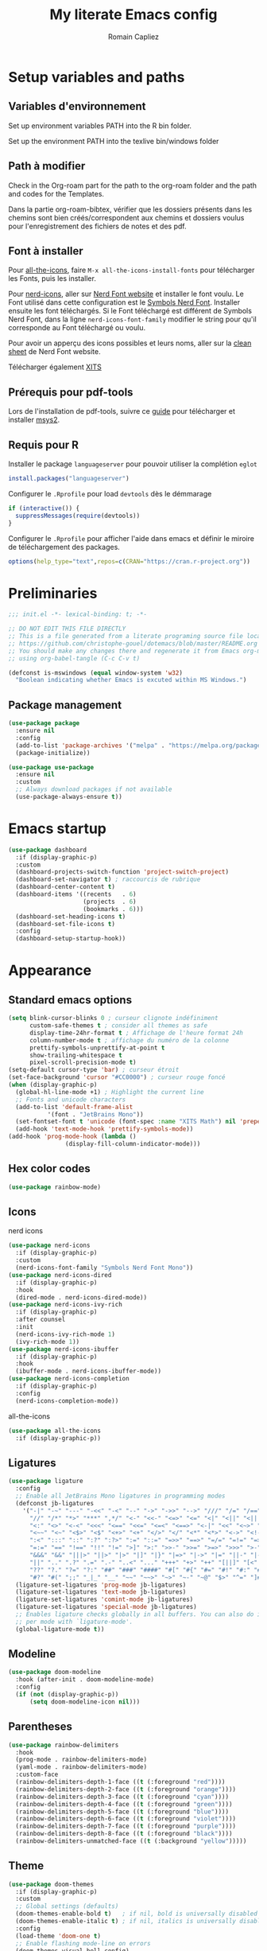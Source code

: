 #+title: My literate Emacs config
#+author: Romain Capliez
#+email: romain.capliez01@gmail.com
#+property: header-args:emacs-lisp :results silent :tangle init.el
#+startup: overview nolatexpreview

* Setup variables and paths
** Variables d'environnement
Set up environment variables PATH into the R bin folder.

Set up the environment PATH into the texlive bin/windows folder

** Path à modifier
Check in the Org-roam part for the path to the org-roam folder and the path and codes for the Templates.

Dans la partie org-roam-bibtex, vérifier que les dossiers présents dans les chemins sont bien créés/correspondent aux chemins et dossiers voulus pour l'enregistrement des fichiers de notes et des pdf.

** Font à installer
Pour [[https://github.com/domtronn/all-the-icons.el][all-the-icons]], faire =M-x all-the-icons-install-fonts= pour télécharger les Fonts, puis les installer.

Pour [[https://github.com/emacsmirror/nerd-icons?tab=readme-ov-file][nerd-icons]], aller sur [[https://www.nerdfonts.com/font-downloads][Nerd Font website]] et installer le font voulu. Le Font utilisé dans cette configuration est le [[https://github.com/ryanoasis/nerd-fonts/releases/download/v3.2.1/NerdFontsSymbolsOnly.zip][Symbols Nerd Font]]. Installer ensuite les font téléchargés. Si le Font téléchargé est différent de Symbols Nerd Font, dans la ligne =nerd-icons-font-family= modifier le string pour qu'il corresponde au Font téléchargé ou voulu.

Pour avoir un apperçu des icons possibles et leurs noms, aller sur la [[https://www.nerdfonts.com/cheat-sheet][clean sheet]] de Nerd Font website.

Télécharger également [[https://github.com/aliftype/xits][XITS]]

** Prérequis pour pdf-tools
Lors de l'installation de pdf-tools, suivre ce [[https://github.com/nobiot/Zero-to-Emacs-and-Org-roam/blob/v1/100.pdf-tools-org-noter.md][guide]] pour télécharger et installer [[https://www.msys2.org/][msys2]].

** Requis pour R
Installer le package =languageserver= pour pouvoir utiliser la complétion =eglot=
#+begin_src R :noeval
install.packages("languageserver")
#+end_src

Configurer le =.Rprofile= pour load =devtools= dès le démmarage
#+begin_src R :noeval
if (interactive()) {
  suppressMessages(require(devtools))
}
#+end_src

Configurer le =.Rprofile= pour afficher l'aide dans emacs et définir le miroire de téléchargement des packages.
#+begin_src R :noeval
options(help_type="text",repos=c(CRAN="https://cran.r-project.org"))
#+end_src

* Preliminaries

#+begin_src emacs-lisp
;;; init.el -*- lexical-binding: t; -*-

;; DO NOT EDIT THIS FILE DIRECTLY
;; This is a file generated from a literate programing source file located at
;; https://github.com/christophe-gouel/dotemacs/blob/master/README.org
;; You should make any changes there and regenerate it from Emacs org-mode
;; using org-babel-tangle (C-c C-v t)

#+end_src

#+begin_src emacs-lisp
(defconst is-mswindows (equal window-system 'w32)
  "Boolean indicating whether Emacs is excuted within MS Windows.")
#+end_src

#+RESULTS:
: is-mswindows

** Package management

#+begin_src emacs-lisp
(use-package package
  :ensure nil
  :config
  (add-to-list 'package-archives '("melpa" . "https://melpa.org/packages/"))
  (package-initialize))

(use-package use-package
  :ensure nil
  :custom
  ;; Always download packages if not available
  (use-package-always-ensure t))
#+end_src


* Emacs startup
#+begin_src emacs-lisp
(use-package dashboard
  :if (display-graphic-p)
  :custom
  (dashboard-projects-switch-function 'project-switch-project)
  (dashboard-set-navigator t) ; raccourcis de rubrique
  (dashboard-center-content t)
  (dashboard-items '((recents   . 6)
                     (projects  . 6)
                     (bookmarks . 6)))
  (dashboard-set-heading-icons t)
  (dashboard-set-file-icons t)
  :config
  (dashboard-setup-startup-hook))
#+end_src
* Appearance
** Standard emacs options
#+begin_src emacs-lisp
(setq blink-cursor-blinks 0 ; curseur clignote indéfiniment
      custom-safe-themes t ; consider all themes as safe
      display-time-24hr-format t ; Affichage de l'heure format 24h
      column-number-mode t ; affichage du numéro de la colonne
      prettify-symbols-unprettify-at-point t
      show-trailing-whitespace t
      pixel-scroll-precision-mode t)
(setq-default cursor-type 'bar) ; curseur étroit
(set-face-background 'cursor "#CC0000") ; curseur rouge foncé
(when (display-graphic-p)
  (global-hl-line-mode +1) ; Highlight the current line
  ;; Fonts and unicode characters
  (add-to-list 'default-frame-alist
	       '(font . "JetBrains Mono"))
  (set-fontset-font t 'unicode (font-spec :name "XITS Math") nil 'prepend)
  (add-hook 'text-mode-hook 'prettify-symbols-mode))
(add-hook 'prog-mode-hook (lambda ()
			    (display-fill-column-indicator-mode))) 
#+end_src
** Hex color codes
#+begin_src emacs-lisp
(use-package rainbow-mode)
#+end_src

** Icons
nerd icons
#+begin_src emacs-lisp
(use-package nerd-icons
  :if (display-graphic-p)
  :custom
  (nerd-icons-font-family "Symbols Nerd Font Mono"))
(use-package nerd-icons-dired
  :if (display-graphic-p)
  :hook
  (dired-mode . nerd-icons-dired-mode))
(use-package nerd-icons-ivy-rich
  :if (display-graphic-p)
  :after counsel
  :init
  (nerd-icons-ivy-rich-mode 1)
  (ivy-rich-mode 1))
(use-package nerd-icons-ibuffer
  :if (display-graphic-p)
  :hook
  (ibuffer-mode . nerd-icons-ibuffer-mode))
(use-package nerd-icons-completion
  :if (display-graphic-p)
  :config
  (nerd-icons-completion-mode))
#+end_src

all-the-icons
#+begin_src emacs-lisp
(use-package all-the-icons
  :if (display-graphic-p))
#+end_src
** Ligatures
#+begin_src emacs-lisp
(use-package ligature
  :config
  ;; Enable all JetBrains Mono ligatures in programming modes
  (defconst jb-ligatures
    '("-|" "-~" "---" "-<<" "-<" "--" "->" "->>" "-->" "///" "/=" "/==" "/>"
      "//" "/*" "*>" "***" ",*/" "<-" "<<-" "<=>" "<=" "<|" "<||" "<|||" "<|>"
      "<:" "<>" "<-<" "<<<" "<==" "<<=" "<=<" "<==>" "<-|" "<<" "<~>" "<=|"
      "<~~" "<~" "<$>" "<$" "<+>" "<+" "</>" "</" "<*" "<*>" "<->" "<!--" ":>"
      ":<" ":::" "::" ":?" ":?>" ":=" "::=" "=>>" "==>" "=/=" "=!=" "=>" "==="
      "=:=" "==" "!==" "!!" "!=" ">]" ">:" ">>-" ">>=" ">=>" ">>>" ">-" ">="
      "&&&" "&&" "|||>" "||>" "|>" "|]" "|}" "|=>" "|->" "|=" "||-" "|-" "||="
      "||" ".." ".?" ".=" ".-" "..<" "..." "+++" "+>" "++" "[||]" "[<" "[|" "{|"
      "??" "?." "?=" "?:" "##" "###" "####" "#[" "#{" "#=" "#!" "#:" "#_(" "#_"
      "#?" "#(" ";;" "_|_" "__" "~~" "~~>" "~>" "~-" "~@" "$>" "^=" "]#"))
  (ligature-set-ligatures 'prog-mode jb-ligatures)
  (ligature-set-ligatures 'text-mode jb-ligatures)
  (ligature-set-ligatures 'comint-mode jb-ligatures)
  (ligature-set-ligatures 'special-mode jb-ligatures)
  ;; Enables ligature checks globally in all buffers. You can also do it
  ;; per mode with `ligature-mode'.
  (global-ligature-mode t))
#+end_src

** Modeline
#+begin_src emacs-lisp
(use-package doom-modeline
  :hook (after-init . doom-modeline-mode)
  :config
  (if (not (display-graphic-p))
      (setq doom-modeline-icon nil)))
#+end_src

** Parentheses
#+begin_src emacs-lisp
(use-package rainbow-delimiters
  :hook
  (prog-mode . rainbow-delimiters-mode)
  (yaml-mode . rainbow-delimiters-mode)
  :custom-face
  (rainbow-delimiters-depth-1-face ((t (:foreground "red"))))
  (rainbow-delimiters-depth-2-face ((t (:foreground "orange"))))
  (rainbow-delimiters-depth-3-face ((t (:foreground "cyan"))))
  (rainbow-delimiters-depth-4-face ((t (:foreground "green"))))
  (rainbow-delimiters-depth-5-face ((t (:foreground "blue"))))
  (rainbow-delimiters-depth-6-face ((t (:foreground "violet"))))
  (rainbow-delimiters-depth-7-face ((t (:foreground "purple"))))
  (rainbow-delimiters-depth-8-face ((t (:foreground "black"))))
  (rainbow-delimiters-unmatched-face ((t (:background "yellow")))))
#+end_src

** Theme
#+begin_src emacs-lisp
(use-package doom-themes
  :if (display-graphic-p)
  :custom
  ;; Global settings (defaults)
  (doom-themes-enable-bold t)   ; if nil, bold is universally disabled
  (doom-themes-enable-italic t) ; if nil, italics is universally disabled
  :config
  (load-theme 'doom-one t)
  ;; Enable flashing mode-line on errors
  (doom-themes-visual-bell-config)
  ;; Corrects (and improves) org-mode's native fontification.
  (doom-themes-org-config)
  (defun my-switch-to-light-theme ()
    "Switch to doom-one-light theme after disabling current theme"
    (interactive)
    (mapcar #'disable-theme custom-enabled-themes)
    (load-theme 'doom-one-light t))
  (defun my-switch-to-dark-theme ()
    "Switch to doom-one theme after disabling current theme"
    (interactive)
    (mapcar #'disable-theme custom-enabled-themes)
    (load-theme 'doom-one t)))
#+end_src

#+begin_src emacs-lisp
(use-package modus-themes
  :ensure t
  :config
  (setq modus-themes-italic-constructs t)
  (setq modus-themes-bold-constructs t)
  (setq modus-themes-to-toggle '(modus-operandi-deuteranopia modus-vivendi-deuteranopia))
  ;; Remove the mode-line border
  (setq modus-themes-common-palette-overrides
   '((border-mode-line-active unspecified)
     (border-mode-line-inactive unspecified)))
  (load-theme 'modus-vivendi-deuteranopia)
  (define-key global-map (kbd "S-<f5>") #'modus-themes-toggle)
  )
#+end_src
** Indent
Ajouter des indentations dans les modes de programmation
#+begin_src emacs-lisp
(use-package highlight-indent-guides)
;; Activer les indentations dans tous les modes de programmation
(add-hook 'prog-mode-hook 'highlight-indent-guides-mode)
;; Enlever la couleur automatique des guides (fonctionne mal avec modus-vivdendi)
(setq highlight-indent-guides-auto-enabled nil)
;; Définir les guides comme étant des tirets verticaux
(setq highlight-indent-guides-method 'character)
(setq highlight-indent-guides-character '124)
;; Définir la couleur des guides
(set-face-foreground 'highlight-indent-guides-character-face "dimgray")
#+end_src

* Other Emacs settings and tools
** Encoding

Set up encoding to Unicode
#+begin_src emacs-lisp
(set-language-environment "UTF-8")
(prefer-coding-system       'utf-8)
;; (setq locale-coding-system 'utf-8) ; Mess up dired buffer under windows
(set-selection-coding-system 'utf-8)
(set-default-coding-systems 'utf-8)
(set-terminal-coding-system 'utf-8)
(set-keyboard-coding-system 'utf-8)
(setq default-buffer-file-coding-system 'utf-8-unix
      x-select-request-type '(UTF8_STRING COMPOUND_TEXT TEXT STRING))
(if is-mswindows    ;; MS Windows clipboard is UTF-16LE
    (set-clipboard-coding-system 'utf-16le-dos))
#+end_src

** Personal information

#+begin_src emacs-lisp
(setq user-full-name "Romain Capliez"
      user-mail-address "romain.capliez01@gmail.com")
#+end_src
** Scratch buffer
Make the scratch buffer an =org-mode= buffer and remove the scratch message
#+begin_src emacs-lisp
(setq initial-major-mode 'org-mode
      initial-scratch-message nil)
#+end_src
** Other emacs settings
#+begin_src emacs-lisp
(setq show-paren-mode t ; coupler les parenthèses
      auth-sources '("~/.authinfo") ; Define file that stores secrets
      backup-directory-alist '(("." . "~/.emacs.d/backup"))
      default-major-mode 'text-mode ; mode par défaut
      delete-by-moving-to-trash t ; Sent deleted files to trash
      comment-column 0 ; Prevent indentation of lines starting with one comment
      next-line-add-newlines t
      jit-lock-chunk-size 50000
      ;; set large file threshold at 100 megabytes
      large-file-warning-threshold 100000000
      ;; Options to make lsp usable in emacs (from
      ;; https://emacs-lsp.github.io/lsp-mode/page/performance/)
      gc-cons-threshold (* 10 800000)
      read-process-output-max (* 1024 1024))
(setq-default mouse-yank-at-point t     ; coller avec la souris
              case-fold-search t)        ; recherche sans égard à la casse
(delete-selection-mode t)                ; entrée efface texte sélectionné
(fset 'yes-or-no-p 'y-or-n-p)            ; Replace yes or no with y or n
(auto-compression-mode t)
(when (display-graphic-p)
    (server-start))
(when is-mswindows
    (setq tramp-default-method "plink"))
#+end_src
** Dictionary
#+begin_src emacs-lisp
(use-package dictionary
  :ensure nil
  :custom
  (dictionary-server "dict.org"))
#+end_src
** Dired
#+begin_src emacs-lisp
(use-package dired
  :ensure nil
  :commands (dired dired-jump)
  :custom
  (dired-listing-switches "-agho --group-directories-first")
  :hook
  (dired-mode . (lambda ()
		  (dired-hide-details-mode)))
  (dired-mode . auto-revert-mode))

(use-package diredfl
  :hook
  (dired-mode . diredfl-mode))
#+end_src
** Imenu
Permet d'afficher et de naviguer au entre les fonctions et les packages dans un mode de programmation
#+begin_src emacs-lisp
(use-package imenu
  :ensure nil
  :custom
  (imenu-auto-rescan t))
#+end_src

#+begin_src emacs-lisp
(use-package imenu-list
  :config
  (defun my-imenu-list-goto-entry ()
    "Goto entry and exit imenu"
    (interactive)
    (imenu-list-goto-entry)
    (imenu-list-smart-toggle))
  :bind
  (("C-c =" . imenu-list-smart-toggle)
   :map imenu-list-major-mode-map
	 ("M-<return>" . my-imenu-list-goto-entry))
  :custom
  (imenu-list-focus-after-activation t)
  (imenu-list-position 'right))
#+end_src

Flatten =imenu= so that we can jump to any subheading from the main menu.
#+begin_src emacs-lisp
(use-package flimenu
  :config
  (flimenu-global-mode))
#+end_src

#+begin_src emacs-lisp
(use-package imenu-anywhere
  :bind
  ("M-g M-i" . ivy-imenu-anywhere))
#+end_src

** PDF viewers
Pdf-tools permet un meilleur affichage des PDF.
#+begin_src emacs-lisp
(use-package pdf-tools
  :init
  (pdf-tools-install)  ; Standard activation command
  (pdf-loader-install) ; On demand loading, leads to faster startup time
  :config
  (setq TeX-view-program-selection '((output-pdf "PDF Tools"))
	TeX-view-program-list '(("PDF Tools" TeX-pdf-tools-sync-view))
	TeX-source-correlate-start-server t)
  (add-hook 'TeX-after-compilation-finished-functions
	    #'TeX-revert-document-buffer)
  :bind (:map pdf-view-mode-map
	      ("C-s" . isearch-forward)))
#+end_src

Keybind pour surligner des passages dans un pdf (une note peut ête ajouter dans ce surlignage mais n'apparait pas dans org-noter).
#+begin_src emacs-lisp
(global-set-key (kbd "C-c n s") 'pdf-annot-add-highlight-markup-annotation)
#+end_src
** Outline minor mode
#+begin_src emacs-lisp
(use-package outline
  :ensure nil
  :custom

  (outline-minor-mode-use-buttons 'in-margins) ; add in-margin buttons to fold/unfold
  :config
  (unbind-key "RET" outline-overlay-button-map)
  :hook
  (text-mode . outline-minor-mode)
  (prog-mode . outline-minor-mode))
#+end_src

Use =bicycle= to easily cyce visibility in outline minor mode (à la =orgmode=)
#+begin_src emacs-lisp
(use-package bicycle
  :after outline
  :bind (:map outline-minor-mode-map
              ([C-tab] . bicycle-cycle)
              ([S-tab] . bicycle-cycle-global)))
#+end_src

Use =outline-minor-faces= to use a special face for outline sections for R-mode
#+begin_src emacs-lisp
(use-package outline-minor-faces
  :after outline
  :hook
  (R-mode . outline-minor-faces-mode))
#+end_src
* Auto-completion
** Company
#+begin_src emacs-lisp
(use-package company
  :init
  (add-hook 'after-init-hook 'global-company-mode)
  :config
  (setq
   ;; Number the candidates (use M-1, M-2 etc to select completions).
   company-show-numbers t
   company-idle-delay 0)
  ;; company configuation from
  ;; <https://github.com/radian-software/radian/blob/develop/emacs/radian.el>
  :bind (;; Replace `completion-at-point' and `complete-symbol' with
         ;; `company-manual-begin'. You might think this could be put
         ;; in the `:bind*' declaration below, but it seems that
         ;; `bind-key*' does not work with remappings.
         ([remap completion-at-point] . company-manual-begin)
         ([remap complete-symbol] . company-manual-begin)

         ;; The following are keybindings that take effect whenever
         ;; the completions menu is visible, even if the user has not
         ;; explicitly interacted with Company.

         :map company-active-map

         ;; Make TAB always complete the current selection. Note that
         ;; <tab> is for windowed Emacs and TAB is for terminal Emacs.
         ("<tab>" . company-complete-selection)
         ("TAB" . company-complete-selection)

         ;; Prevent SPC from ever triggering a completion.
         ("SPC" . nil)

         ;; The following are keybindings that only take effect if the
         ;; user has explicitly interacted with Company.

         :map company-active-map
         :filter (company-explicit-action-p)

         ;; Make RET trigger a completion if and only if the user has
         ;; explicitly interacted with Company. Note that <return> is
         ;; for windowed Emacs and RET is for terminal Emacs.
         ("<return>" . company-complete-selection)
         ("RET" . company-complete-selection))

  :bind* (;; The default keybinding for `completion-at-point' and
          ;; `complete-symbol' is M-TAB or equivalently C-M-i. Here we
          ;; make sure that no minor modes override this keybinding.
          ("M-TAB" . company-manual-begin)))

(use-package company-bibtex)
(use-package company-math)
(use-package company-reftex)
(use-package company-jedi)

(setq company-backends
      (append
       '((:separate company-bibtex
		    ;; deactivate company-reftex-labels because it is too slow
		    ;; company-reftex-labels
                    company-reftex-citations
		    company-math-symbols-latex
		    company-math-symbols-unicode
		    company-latex-commands))
       company-backends))
#+end_src

** Ivy and friends
#+begin_src emacs-lisp
(use-package counsel
  :config
  (counsel-mode))

(use-package ivy
  :demand
  :custom
  (ivy-use-virtual-buffers t)
  (ivy-count-format "%d/%d ")
  :config
  (ivy-mode)
  (ivy-configure 'counsel-imenu
    :update-fn 'auto))

(use-package swiper
  :config
  ;; swiper is slow for large files so it is replaced by isearch for large files
  (defun my-search-method-according-to-numlines ()
    "Determine the number of lines of current buffer and chooses a
 search method accordingly."
    (interactive)
    (if (< (count-lines (point-min) (point-max)) 20000)
	(swiper)
      (isearch-forward)))
  :bind ("C-s" . my-search-method-according-to-numlines))

(use-package ivy-xref
  :init
  (setq xref-show-definitions-function #'ivy-xref-show-defs))

(use-package ivy-prescient
  :after counsel
  :config
  (ivy-prescient-mode))

(use-package ivy-rich
  :after nerd-icons-ivy-rich
  :init (ivy-rich-mode +1))
#+end_src

* Git
#+begin_src emacs-lisp
(use-package magit
  :init
  ;; this binds `magit-project-status' to `project-prefix-map' when project.el is loaded.
  (require 'magit-extras)
  :bind ("C-x g" . magit-status)
  :custom
  (magit-diff-refine-hunk (quote all))
  :config
  ; Do not diff when committing
  (remove-hook 'server-switch-hook 'magit-commit-diff)
  (remove-hook 'with-editor-filter-visit-hook 'magit-commit-diff))
#+end_src

* Text
** LaTeX
Use LaTeX mode. Put the path to folder containing pdflatex.exe in the environment variable PATH. (bin/windows).
#+begin_src emacs-lisp
(use-package tex
  :ensure auctex
  :hook
  (TeX-mode . latex-math-mode)
  (TeX-mode . turn-on-reftex)
  (TeX-mode . TeX-fold-buffer)
  (org-mode . TeX-fold-buffer)
  ;; (TeX-mode . flymake-mode)
  :hook
  (TeX-mode . TeX-fold-mode)
  (org-mode . TeX-fold-mode)
  :custom
  (TeX-auto-save t)
  (TeX-save-query nil) ; don't ask to save the file before compiling
  (TeX-parse-self t)
  (LaTeX-item-indent 0)
  (LaTeX-default-options "12pt")
  ;; (LaTeX-math-abbrev-prefix "²")
  (TeX-source-specials-mode 1)
  (TeX-source-correlate-mode t)
  (TeX-source-correlate-method (quote synctex))
  (TeX-source-correlate-start-server (quote ask))
  ;;(TeX-PDF-mode t)
  (TeX-electric-sub-and-superscript 1)
  (LaTeX-math-list
   '(
     (?\) "right)")
     (?\( "left(")
     (?/ "frac{}{}")
     ))

  ;; Preview
  (preview-auto-cache-preamble t)
  (preview-default-option-list '("displaymath" "graphics" "textmath"))

  ;; Fold-mode

  ;; Personalize the list of commands to be folded
  (TeX-fold-macro-spec-list
   '(("[f]"
      ("footnote" "marginpar"))
     ("[c]"
      ("citeyear" "citeauthor" "citep" "citet" "cite"))
     ("[l]"
      ("label"))
     ("[r]"
      ("ref" "pageref" "eqref" "footref" "fref" "Fref"))
     ("[i]"
      ("index" "glossary"))
     ("[1]:||*"
      ("item"))
     ("..."
      ("dots"))
     ("(C)"
      ("copyright"))
     ("(R)"
      ("textregistered"))
     ("TM"
      ("texttrademark"))
     (1
      ("part" "chapter" "section" "subsection" "subsubsection" "
paragraph" "subparagraph" "part*" "chapter*" "section*" "
subsection*" "subsubsection*" "paragraph*" "subparagraph*" "emph" "
textit" "textsl" "textmd" "textrm" "textsf" "texttt" "textbf" "
textsc" "textup"))))
  ;; Prevent folding of math to let prettify-symbols do the job
  (TeX-fold-math-spec-list-internal nil)
  (TeX-fold-math-spec-list nil)
  (LaTeX-fold-math-spec-list nil)
  :config
  (setq-default TeX-auto-parse-length 200
		TeX-master nil)

  

  (defun my-tex-compile ()
    "Save and compile TeX document"
    (interactive)
    (save-buffer)
    (TeX-command-menu "latex"))

  ;; Beamer
  (defun my-tex-frame ()
    "Run pdflatex on current frame.  Frame must be declared as an environment."
    (interactive)
    (let (beg)
      (save-excursion
	(search-backward "\\begin{frame}")
	(setq beg (point))
	(forward-char 1)
	(LaTeX-find-matching-end)
	(TeX-pin-region beg (point))
	(cl-letf (( (symbol-function 'TeX-command-query) (lambda (x) "LaTeX")))
	  (TeX-command-region)))))
  :bind
  (:map TeX-mode-map
	("C-c e" . TeX-next-error)
	("M-RET" . latex-insert-item)
	("S-<return>" . my-tex-frame)
	("<f9>" . my-tex-compile)))
#+end_src

Reftex for all references
#+begin_src emacs-lisp
(use-package reftex
  :hook
  (org-mode . reftex-mode)
  :custom
  (reftex-bibpath-environment-variables (quote ("BIBINPUTS")))
  (reftex-default-bibliography '("References.bib"))
  (reftex-cite-format (quote natbib))
  (reftex-sort-bibtex-matches (quote author))
  (reftex-plug-into-AUCTeX t)
  (reftex-label-alist '(AMSTeX)) ; Use \eqref by default instead of \ref
  ;; Increase reftex speed (especially on Windows)
  (reftex-enable-partial-scans t)
  (reftex-save-parse-info t)
  (reftex-use-multiple-selection-buffers t)
  :bind (:map reftex-mode-map
	      ("C-c f" . reftex-fancyref-fref)
	      ("C-c F" . reftex-fancyref-Fref)))
#+end_src

CdLatex for super fast input of TeX mathematicals expressions
#+begin_src emacs-lisp
(use-package cdlatex
  :config
  ;; Prevent cdlatex from defining LaTeX math subscript everywhere
  (define-key cdlatex-mode-map "_" nil)
  ;; Allow tab to be used to indent when the cursor is at the beginning of the
  ;; line
  (defun my-cdlatex-indent-maybe ()
    "Indent in TeX when CDLaTeX is active"
    (when (or (bolp) (looking-back "^[ \t]+"))
      (LaTeX-indent-line)))
  (defun my-slow-company ()
    "Slow down company for a better use of CDLaTeX"
    (make-local-variable 'company-idle-delay)
		  (setq company-idle-delay 0.3))
  :custom
  (cdlatex-command-alist
	'(("equ*" "Insert equation* env"   "" cdlatex-environment ("equation*") t nil)))
  (cdlatex-math-symbol-prefix ?\262) ; correspond to key "²"
  :hook
  (LaTeX-mode . turn-on-cdlatex)
  (LaTeX-mode . my-slow-company)
  (org-mode . my-slow-company)
  (cdlatex-tab . my-cdlatex-indent-maybe))
#+end_src

** Org
*** Langage
#+begin_src emacs-lisp
(use-package org
  :ensure nil
  :mode ("\\.org\\'" . org-mode)
  :hook
  (org-mode . turn-on-org-cdlatex)
  ;; No need to save RefTeX info in org
  (org-mode . (lambda()
		(make-local-variable 'reftex-save-parse-info)
		(setq reftex-save-parse-info nil)))
  :custom
  (org-export-with-LaTeX-fragments t)       ; Export LaTeX fragment to HTML
  (org-edit-src-content-indentation 0)
  (org-todo-keywords '((type "TODO(t)" "STARTED(s)" "WAITING(w)" "|" "DONE(d)")))
  (org-tag-alist '(("OFFICE" . ?o) ("COMPUTER" . ?c) ("HOME" . ?h) ("PROJECT" . ?p) ("CALL" . ?a) ("ERRANDS" . ?e) ("TASK" . ?t)))
  (org-confirm-babel-evaluate nil)
  (org-refile-targets '((nil :maxlevel . 3)))
  ;; Appareance
  (org-pretty-entities 1) ; equivalent of prettify symbols for org
  ; remove some prettification for sub- and superscripts because it makes editing difficult
  (org-pretty-entities-include-sub-superscripts nil) 
  (org-hide-emphasis-markers t) ; remove markup markers
  (org-ellipsis " [+]")
  (org-highlight-latex-and-related '(native))
  (org-startup-indented t) ; Indent text relative to section
  (org-startup-with-inline-images t)
  (org-startup-with-latex-preview t)
  (org-cycle-inline-images-display t)
  :config
  (org-defkey org-cdlatex-mode-map "²" 'cdlatex-math-symbol)
  ;; Font-locking of reference commands in org-mode
  (font-lock-add-keywords
   'org-mode
   '(("\\(\\(?:\\\\\\(?:label\\|ref\\|eqref\\)\\)\\){\\(.+?\\)}"
      (1 font-lock-keyword-face)
      (2 font-lock-constant-face))))
  (org-babel-do-load-languages
   'org-babel-load-languages
   '((emacs-lisp . t)
     (python . t)
     (R . t)
     (shell . t))))
#+end_src

*** Aesthetic
Use =org-appear= for markup markers to appear automatically.
#+begin_src emacs-lisp
(use-package org-appear
  :hook
  (org-mode . org-appear-mode))
#+end_src

For a modern-looking =org-mode=, use =org-modern=.
#+begin_src emacs-lisp
(use-package org-modern
    :hook
    (org-mode . global-org-modern-mode))
#+end_src

=org-cite= for citations.
#+begin_src emacs-lisp
(use-package oc
  :ensure nil
  :custom
  (org-cite-global-bibliography
   (list (substitute-in-file-name "${BIBINPUTS}/References.bib"))))
#+end_src

=org-fragtog= for an automatic toggling of LaTeX fragments.

#+begin_src emacs-lisp
(use-package org-fragtog
  :hook
  (org-mode . org-fragtog-mode))
#+end_src

Labels des ordres de priorité
#+begin_src emacs-lisp
(setq org-modern-priority-faces
       (quote (
	       (?A :background "red"
                   :foreground "white")
	       (?B :background "orange"
		         :foreground "white")
	       (?C :background "aquamarine2"
		         :foreground "white")
	       (?D :background "lightskyblue"
		         :foreground "white")
	       )
	      )
       )
#+end_src
*** Orga-roam
**** Basic configuration
La configuration basique de org-roam provient de [[https://www.youtube.com/watch?v=3-sLBaJAtew][Org Roam: the best way to keep a joural in emacs]] (voir le [[https://systemcrafters.net/build-a-second-brain-in-emacs/keep-a-journal/][blog]]). 
#+begin_src emacs-lisp
(use-package org-roam
  :ensure t
  :demand t
  :init
  (setq org-roam-v2-ack t)
  (setq org-roam-node-display-template "${tags:50} ${title:100}")
  :custom
  (org-roam-directory "~/Documents/RoamNotes") 
  (org-roam-completion-everywhere t)
  (org-roam-capture-templates
   '(
     ("d" "default" plain
      "%?"
      :if-new (file+head "%<%Y%m%d%H%M%S>-${slug}.org" "#+title: ${title}\n")
      :unnarrowed t)
      ("a" "article" plain
      (file "~/Documents/RoamNotes/Templates/article-template.org")
      :if-new (file+head "references/notes/${citekey}.org" "#+title: ${citekey}\n")
      :unnarrowed t)
     ("c" "code commandes" plain
      (file "~/Documents/RoamNotes/Templates/code-commandes-template.org")
      :if-new (file+head "%<%Y%m%d%H%M%S>-${slug}.org" "#+title: ${title}\n")
      :unnarrowed t)
     ("p" "projet" plain
      (file "~/Documents/RoamNotes/Templates/projects-templates.org")
      :if-new (file+head "%<%Y%m%d%H%M%S>-${slug}.org" "#+title: ${title}\n")
      :unnarrowed t)
     )
   )
  (org-roam-dailies-capture-templates
    '(("d" "default" entry "* %?"
       :if-new (file+head "%<%Y-%m-%d>.org" "#+title: %<%Y-%m-%d>\n#+filetags: :daily:"))))
  :bind (("C-c n l" . org-roam-buffer-toggle)
         ("C-c n f" . org-roam-node-find)
         ("C-c n i" . org-roam-node-insert)
	 ("C-c n o" . org-id-get-create)
	 ("C-c n A" . org-roam-alias-add)
	 ("C-c n t" . org-roam-tag-add)
	 ("C-c n I" . org-roam-node-insert-immediate)
         ("C-c n p" . my/org-roam-find-project)
	 ("C-c n a" . my/org-roam-find-article)
	 ("C-c n S" . my/org-roam-find-slipbox)
         ("C-c n T" . my/org-roam-capture-task)
         ("C-c n b" . my/org-roam-capture-inbox)
         :map org-mode-map
         ("C-M-i" . completion-at-point)
         :map org-roam-dailies-map
         ("Y" . org-roam-dailies-capture-yesterday)
         ("T" . org-roam-dailies-capture-tomorrow))
  :bind-keymap
  ("C-c n d" . org-roam-dailies-map)
  :config
(org-roam-setup)
(require 'org-roam-dailies) ;; Ensure the keymap is available
  (org-roam-db-autosync-mode))
#+end_src

**** Functionalities
Les fonctionnalités présentes ici proviennent de [[https://www.youtube.com/watch?v=CUkuyW6hr18][5 org roam hacks for better productivity in emacs]] (voir [[https://systemcrafters.net/build-a-second-brain-in-emacs/5-org-roam-hacks/][blog]]).

Insert node immediately without open it.
#+begin_src emacs-lisp
(defun org-roam-node-insert-immediate (arg &rest args)
  (interactive "P")
  (let ((args (push arg args))
        (org-roam-capture-templates (list (append (car org-roam-capture-templates)
                                                  '(:immediate-finish t)))))
    (apply #'org-roam-node-insert args)))
#+end_src


Prefilter nodes with their tags.
#+begin_src emacs-lisp
(defun my/org-roam-filter-by-tag (tag-name)
  (lambda (node)
    (member tag-name (org-roam-node-tags node))))

(defun my/org-roam-list-notes-by-tag (tag-name)
  (mapcar #'org-roam-node-file
          (seq-filter
           (my/org-roam-filter-by-tag tag-name)
           (org-roam-node-list))))
#+end_src

Refresh the list of files entering in the agenda (Only files with "Projects tag")
#+begin_src emacs-lisp
(defun my/org-roam-refresh-agenda-list ()
  (interactive)
  (setq org-agenda-files (my/org-roam-list-notes-by-tag "Project"))) ;;tags entering in the agenda

;; Build the agenda list the first time for the session
(my/org-roam-refresh-agenda-list)

(defun my/org-roam-project-finalize-hook ()
  "Adds the captured project file to `org-agenda-files' if the
capture was not aborted."
  ;; Remove the hook since it was added temporarily
  (remove-hook 'org-capture-after-finalize-hook #'my/org-roam-project-finalize-hook)

  ;; Add project file to the agenda list if the capture was confirmed
  (unless org-note-abort
    (with-current-buffer (org-capture-get :buffer)
      (add-to-list 'org-agenda-files (buffer-file-name)))))
#+end_src

Find and open or create "Project" nodes.
#+begin_src emacs-lisp
(defun my/org-roam-find-project ()
  (interactive)
  ;; Add the project file to the agenda after capture is finished
  (add-hook 'org-capture-after-finalize-hook #'my/org-roam-project-finalize-hook)

  ;; Select a project file to open, creating it if necessary
  (org-roam-node-find
   nil
   nil
   (my/org-roam-filter-by-tag "Project")
   nil
   :templates
   '(("p" "project" plain "* Goals\n\n%?\n\n* Tasks\n\n** TODO Add initial tasks\n\n"
      :if-new (file+head "%<%Y%m%d%H%M%S>-${slug}.org" "#+title: ${title}\n#+category: ${title}\n#+filetags: Project")
      :unnarrowed t))))
#+end_src

Find and open or create "Slip_box" nodes.
#+begin_src emacs-lisp
(defun my/org-roam-find-slipbox ()
  (interactive)
  ;; Add the project file to the agenda after capture is finished
  (add-hook 'org-capture-after-finalize-hook #'my/org-roam-project-finalize-hook)

  ;; Select a project file to open, creating it if necessary
  (org-roam-node-find
   nil
   nil
   (my/org-roam-filter-by-tag "Slip_box")
   nil
   :templates
   '(("S" "Slip_box" plain ""
      :if-new (file+head "%<%Y%m%d%H%M%S>-${slug}.org" "#+title: ${title}\n#+filetags: Slip_box\n* Note\n\n\n*Note précédente :* \n\n*Note suivante :* \n\n*Notes liées :* ")
      :unnarrowed t))))
#+end_src

Find and open of create "article" nodes.
#+begin_src emacs-lisp
(defun my/org-roam-find-article ()
  (interactive)
  ;; Add the project file to the agenda after capture is finished
  (add-hook 'org-capture-after-finalize-hook #'my/org-roam-project-finalize-hook)

  ;; Select a project file to open, creating it if necessary
  (org-roam-node-find
   nil
   nil
   (my/org-roam-filter-by-tag "article")
   nil
   :templates
   '(("a" "article" plain (file "~/Documents/RoamNotes/Templates/article-template.org")
      :if-new (file+head "%<%Y%m%d%H%M%S>-${slug}.org" "#+title: ${title}\n#+category: ${title}\n")
      :unnarrowed t))))
#+end_src

Other functionalities.
#+begin_src emacs-lisp
(defun my/org-roam-capture-inbox ()
  (interactive)
  (org-roam-capture- :node (org-roam-node-create)
                     :templates '(("i" "inbox" plain "* %?"
                                  :if-new (file+head "Inbox.org" "#+title: Inbox\n")))))

(defun my/org-roam-capture-task ()
  (interactive)
  ;; Add the project file to the agenda after capture is finished
  (add-hook 'org-capture-after-finalize-hook #'my/org-roam-project-finalize-hook)

  ;; Capture the new task, creating the project file if necessary
  (org-roam-capture- :node (org-roam-node-read
                            nil
                            (my/org-roam-filter-by-tag "Project"))
                     :templates '(("p" "project" plain "** TODO %?"
                                   :if-new (file+head+olp "%<%Y%m%d%H%M%S>-${slug}.org"
                                                          "#+title: ${title}\n#+category: ${title}\n#+filetags: Project"
                                                          ("Tasks"))))))
#+end_src

Add accomplished TODO in a daily node.
#+begin_src emacs-lisp
;;(defun my/org-roam-copy-todo-to-today ()
 ;; (interactive)
 ;; (let ((org-refile-keep t) ;; Set this to nil to delete the original!
   ;;     (org-roam-dailies-capture-templates
  ;;        '(("t" "tasks" entry "%?"
  ;;           :if-new (file+head+olp "%<%Y-%m-%d>.org" "#+title: %<%Y-%m-%d>\n#+filetags: daily" ("Tasks")))))
   ;;     (org-after-refile-insert-hook #'save-buffer)
   ;;     today-file
   ;;     pos)
   ;; (save-window-excursion
   ;;   (org-roam-dailies--capture (current-time) t)
   ;;   (setq today-file (buffer-file-name))
   ;;   (setq pos (point)))

    ;; Only refile if the target file is different than the current file
  ;;  (unless (equal (file-truename today-file)
      ;;             (file-truename (buffer-file-name)))
    ;;  (org-refile nil nil (list "Tasks" today-file nil pos)))))
;;
;;(add-to-list 'org-after-todo-state-change-hook
   ;;          (lambda ()
    ;;           (when (equal org-state "DONE")
      ;;           (my/org-roam-copy-todo-to-today))))
#+end_src

Enlever l'ordre de priorité lorsqu'une TODO passe sur DONE
#+begin_src emacs-lisp
(defun remove-priority-on-done ()
  "Remove priority when TODO item is marked as DONE."
  (when (string= org-state "DONE")
    (org-priority ?\s)))

(add-hook 'org-after-todo-state-change-hook 'remove-priority-on-done)

#+end_src

**** Org-roam UI
#+begin_src emacs-lisp
(use-package org-roam-ui
    :config
    (setq org-roam-ui-sync-theme t
          org-roam-ui-follow t
          org-roam-ui-update-on-save t
          org-roam-ui-open-on-start t))
#+end_src
*** Org-agenda
Les codes pour cette section proviennent pour la plupart de [[https://www.youtube.com/watch?v=a_WNtuefREM][Making org agenda look beautiful]] (voir le [[https://librephoenix.com/2023-12-30-making-org-agenda-look-beautiful][blog]] pour les codes).
**** Centrage de l'agenda
Fonctions pour centrer/réduire - décentrer l'agenda dans son buffer.
   - Touche =c= dans l'agenda pour centrer puis shrink si rappuyé.
   - Touche =d= dans l'agenda pour décentrer.

Centrer l'agenda dans sa fenêtre / réduire sa largeur.
#+begin_src emacs-lisp
;;Function to center or shrink the agenda.
(defun org-agenda-center ()
  ;; Check if the current buffer is an org-agenda buffer
  (when (eq major-mode 'org-agenda-mode)
    ;; Activate olivetti-mode if the agenda was opened using 'org-agenda' function
    (when (eq this-command 'org-agenda)
      ;; Activate olivetti-mode when 'c' is pressed
      (define-key org-agenda-mode-map "c"
        (lambda ()
          (interactive)
          (if (not olivetti-mode)
              (olivetti-mode 1)
	    ;;if Olivetti il already active, then shrink the width at x
            (olivetti-set-width 130)))))))

;; Adds hook to org agenda mode, making follow mode active in org agenda
(add-hook 'org-agenda-mode-hook 'org-agenda-center)
#+end_src

Décentrer l'agenda dans sa fenêtre.
#+begin_src emacs-lisp
;; Function to decenter the agenda.
(defun org-agenda-decenter ()
  ;; Check if the current buffer is an org-agenda buffer
  (when (eq major-mode 'org-agenda-mode)
    ;; Activate olivetti-mode if the agenda was opened using 'org-agenda' function
    (when (eq this-command 'org-agenda)
      ;; Activate olivetti-mode when 'd' is pressed
      (define-key org-agenda-mode-map "d"
		  (lambda ()
		    (interactive)
		    (if (olivetti-mode)
		    (olivetti-mode 0)))))))

;; Add hook to org-agenda-mode, activate olivetti-mode only when org-agenda function is called and 'd' is pressed
(add-hook 'org-agenda-mode-hook 'org-agenda-decenter)

#+end_src

Centre directement l'agenda dans sa fenêtre quand la fonction =org-agenda-list= est utilisée.
#+begin_src emacs-lisp
;;Center directly the agenda if it is open with the 'org-agenda-list' function
(defun org-agenda-open-hook-2 ()
  ;; Check if the current buffer is an org-agenda buffer
  (when (eq major-mode 'org-agenda-mode)
    ;; Check if org-agenda-list function was called to open the buffer
    (when (eq this-command 'org-agenda-list)
      ;; Activate olivetti-mode only when org-agenda-list is called
      (olivetti-mode 1))))

;; Ajoute le hook à org-agenda-mode, ne faisant activer le mode olivetti que lorsque org-agenda-list est appelée
(add-hook 'org-agenda-mode-hook 'org-agenda-open-hook-2)
#+end_src

**** Bindings
Définir les touches =C-c n n a= pour ouvrir la liste de l'agenda.

Définir les touches =C-n n n t= pour ouvrir la liste de toutes les TODO.
#+begin_src emacs-lisp
;; Define keybind to open fast the agenda
(global-set-key (kbd "C-c n n a") 'org-agenda-list)
(global-set-key (kbd "C-c n n t") 'org-todo-list)
#+end_src

**** Aesthetic
Montre uniquement un jour à la fois pour limiter le nombre d'informations dans l'agenda.
#+begin_src emacs-lisp
;; Only show one day of the agenda at a time
(setq org-agenda-span 1
      org-agenda-start-day "+0d")
#+end_src

Reduce duplicate entries.
#+begin_src emacs-lisp
;; Hide duplicates of the same todo item
;; If it has more than one of timestamp, scheduled,
;; or deadline information
(setq org-agenda-skip-timestamp-if-done t
      org-agenda-skip-deadline-if-done t
      org-agenda-skip-scheduled-if-done t
      org-agenda-skip-scheduled-if-deadline-is-shown t
      org-agenda-skip-timestamp-if-deadline-is-shown t)
#+end_src

Enlève les --- dans l'agenda
Ajoute 5 espaces Afin d'aligner les task
#+begin_src emacs-lisp
;; Ricing org agenda
(setq org-agenda-current-time-string "")
(setq org-agenda-time-grid '((daily) () "     " ""))
#+end_src

Enlever le trop plein d'informations : tags, "deadline", "schedule"...
#+begin_src emacs-lisp
(setq org-agenda-hide-tags-regexp ".*")

(setq org-agenda-prefix-format '(
(agenda . "  %?-2i %t %s ")
 (todo . " %i %-15:c")
 (tags . " %i %-15:c")
 (search . " %i %-15:c")))
#+end_src

Set-up les icones pour les différentes catégories de Projects
#+begin_src emacs-lisp
(setq org-agenda-category-icon-alist
      `(
        ("Vie" ,(list (all-the-icons-faicon "home" :v-adjust 0.005)) nil nil :ascent center)
	("Haute Couture" ,(list (nerd-icons-faicon "nf-fa-cut" :height 0.9)) nil nil :ascent center)
	("Econométrie" ,(list (nerd-icons-faicon "nf-fa-chart_line" :height 0.9)) nil nil :ascent center)
	("Code" ,(list (nerd-icons-faicon "nf-fa-code" :height 0.9)) nil nil :ascent center)
	("Sport" ,(list (nerd-icons-faicon "nf-fa-dumbbell" :height 0.9)) nil nil :ascent center)
	("Emacs Improve" ,(list (nerd-icons-sucicon "nf-custom-orgmode" :height 0.9)) nil nil :ascent center)
	("Economie mondiale" ,(list (nerd-icons-mdicon "nf-md-earth" :height 0.9)) nil nil :ascent center)
	("Théâtre" ,(list (nerd-icons-faicon "nf-fa-masks_theater" :height 0.9)) nil nil :ascent center)
	)
      )
#+end_src

Set-up le [[https://github.com/alphapapa/org-super-agenda][org-super-agenda]] pour une meilleure visibilité.
#+begin_src emacs-lisp
;; Load org-super-agenda
(require 'org-super-agenda)
(org-super-agenda-mode t)

(setq org-super-agenda-groups
       '(;; Each group has an implicit boolean OR operator between its selectors.

         ;; This is the first filter, anything found here
         ;; will be placed in this group
         ;; even if it matches following groups

	 (:name "Today"
		:date today
		:scheduled today
		:order 3)

	 (:name "Deadline Retard"
		:deadline past
		:order 1
		:face '(error :underline t))

         (:name "Retard" ; Name
                :scheduled past ; Filter criteria
                :order 2 ; Order it should appear in agenda view
                :face 'error) ; Font face used for text

	 (:name "Deadline"
		:deadline t
		:order 2
		:face 'warning)

         (:name "Perso" ; Name
                :tag "life" ; Filter criteria
                :order 4 ; Order it should appear in the agenda view
                ) ; Font faced used for text

         (:name "Travail"  ; Name
                :tag "work" ; Filter criteria
                :order 3 ; Order it should appear in the agenda view
                :face '(:background "white")) ; Font face used for text

	 (:name "Savoir"
		:tag "savoir"
		:order 3)

         ;; Fourth filter..
         (:name "Autre"  ; Optionally specify section name
                :order 5 ; Order it should appear in the agenda view
                )
        )
)
#+end_src

*** Org-roam-bibtex
Configuration de l'environnement pour utiliser les références efficacement avec org-roam. La configuration provient de ce [[https://org-roam.discourse.group/t/guide-bibliography-system-with-org-roam-bibtex-and-org-noter-integration/3293][guide]].
#+begin_src emacs-lisp
;; Utilisation des packages nécessaires
(use-package helm-bibtex)
(use-package org-ref)
(use-package org-roam-bibtex)
(use-package org-noter)

;; IMP: Ensure 'latexmk' installed as a system package!
;; see also: http://www.jonathanleroux.org/bibtex-mode.html

;; Fichier qui contient la bibliographie
(setq bibtex-completion-bibliography '("~/Documents/RoamNotes/references/master.bib"))  ; location of .bib file containing bibliography entries
(setq bibtex-completion-find-additional-pdfs t)                          ; support for multiple pdfs for one %citekey
(setq bibtex-completion-pdf-field "File")                                ; in bib entry, file = {/path/to/file.pdf} could be set to locate the accompanying file
(setq bibtex-completion-library-path '("~/Documents/RoamNotes/references/documents/"))  ; in this dir, %citekey-name(s).pdf would automatically attach pdf(s) to %citekey
(setq bibtex-completion-notes-path "~/Documents/RoamNotes/references/notes/")           ; dir to keep notes for the pdfs

;; BEGIN: Change insert citation (<f3>) behaviour of helm-bibtex for org-mode 
(defun custom/bibtex-completion-format-citation-org (keys)
  "Custom cite definition for org-mode"
  (s-join ", "
	  (--map (format "cite:&%s" it) keys)))

(setq bibtex-completion-format-citation-functions
      '((org-mode      . custom/bibtex-completion-format-citation-org)
	(latex-mode    . bibtex-completion-format-citation-cite)
	(markdown-mode . bibtex-completion-format-citation-pandoc-citeproc)
	(python-mode   . bibtex-completion-format-citation-sphinxcontrib-bibtex)
	(rst-mode      . bibtex-completion-format-citation-sphinxcontrib-bibtex)
	(default       . bibtex-completion-format-citation-default))
      )
;; END: Change insert citation (<f3>) behaviour of helm-bibtex for org-mode

(setq bibtex-autokey-year-length 4                          ; customisations for 'bibtex-generate-autokey'
      bibtex-autokey-name-year-separator "-"                ; press C-c C-c (bibtex-clean-entry) on a bib entry w/o %citekey
      bibtex-autokey-year-title-separator "-"               ; to automatically insert a %citekey based on meta data
      bibtex-autokey-titleword-separator "-"                ; use M-x crossref-add-bibtex-entry <ret>: to add an entry from
      bibtex-autokey-titlewords 2                           ; https://www.crossref.org/
      bibtex-autokey-titlewords-stretch 1
      bibtex-autokey-titleword-length 5)


;(setq bibtex-completion-edit-notes-function 'bibtex-completion-edit-notes-default) ; default to org-ref for notes
(setq bibtex-completion-edit-notes-function 'orb-bibtex-completion-edit-note) ; use org-roam-capture-templates for notes


(setq org-noter-notes-search-path '("~/Documents/RoamNotes/references/notes/")) ; V IMPORTANT: SET FULL PATH!

(setq orb-preformat-keywords '("citekey" "title" "url" "author-or-editor" "keywords" "file") ; customisation for notes, org-noter integration
      orb-process-file-keyword t
      orb-attached-file-extensions '("pdf"))

;(setq org-roam-capture-templates                    ; Org-roam capture templates
 ;     '(
	;("d" "default" plain
	 ;"%?"
	 ;:target (file+head "%<%Y%m%d%H%M%S>-${slug}.org"
	;		    "#+title: ${title}\n#+filetags: :article:")
	; :empty-lines 1
;	 :unnarrowed t)
;	("b" "bibliography notes" plain             ; Org-noter integration
 ; (file "~/Documents/RoamNotes/Templates/article-template.org")
	; :target (file+head "references/notes/${citekey}.org"
	;		    "#+title: ${citekey}\n")
	 ;:empty-lines 1)
	;)
   ;   )

;; Keybind pour affficher l'interface helm-bibtex
(global-set-key (kbd "C-c n b") 'helm-bibtex) ; keybinding
#+end_src
** Word wrapping and paragraph filling
#+begin_src emacs-lisp
(defun my-unfill-paragraph ()
  "Unfill paragraph."
  (interactive)
  (let ((fill-column (point-max)))
  (fill-paragraph nil)))

(defun my-unfill-region (start end)
  "Unfill region."
  (interactive "r")
  (let ((fill-column (point-max)))
    (fill-region start end nil)))

(setq-default fill-column 80)
#+end_src

Package to visually (not really) indent the filled lines following the first lines.
#+begin_src emacs-lisp
(use-package adaptive-wrap)
#+end_src

Use =visual-fill-column= for text modes
#+begin_src emacs-lisp
(use-package visual-fill-column
  :custom
  (visual-fill-column-width 100)
  :config
  (defun my-visual-fill ()
    "Toggle visual fill column, visual line mode, and adaptive wrap mode."
    (interactive)
    (visual-line-mode 'toggle)
    (visual-fill-column-mode 'toggle)
    ;; org-indent does play nicely with adaptive-wrap-prefix-mode so we exclude the later in org
    (unless (member major-mode '(org-mode))
      (adaptive-wrap-prefix-mode 'toggle)))

  (defun my-center-text ()
    "Center text in visual fill column."
    (interactive)
    (setq-local visual-fill-column-center-text t))

  (defun my-uncenter-text ()
    "Uncenter text in visual fill column."
    (interactive)
    (setq-local visual-fill-column-center-text nil))
  :bind ("C-c v" . my-visual-fill)
  :hook
  (bibtex-mode   . my-visual-fill)
  (text-mode     . my-visual-fill)
  (org-roam-mode . my-visual-fill)
  (magit-mode    . my-visual-fill)
  (org-agenda-mode . my-visual-fill)
  )
#+end_src

* Programming
** Programming tools
*** Snippets

Use "C-TAB" for moving to next field to avoid conflict with autocompletion.

#+begin_src emacs-lisp
(use-package yasnippet
  :custom
  (yas-use-menu nil)
  (unbind-key "<tab>" yas-minor-mode-map)
  (unbind-key "TAB" yas-minor-mode-map)
  :config
  (yas-global-mode 1)
  :bind (:map yas-minor-mode-map
	      ("M-C-TAB"   . yas-next-field-or-maybe-expand)
	      ("M-C-<tab>" . yas-next-field-or-maybe-expand)))
#+end_src

*** Emacs Speaks Statistics (ESS)
Package nécessaire pour corriger le bug de la console R
[[https://github.com/emacs-ess/ESS/issues/1193][https://github.com/emacs-ess/ESS/issues/1193]] voir réponse de Lionel le 18 mai 2022.
#+begin_src emacs-lisp
(use-package xterm-color)
#+end_src

The directory containing the R binary must be in your PATH environment variable.
#+begin_src emacs-lisp
(use-package ess
  :init
  (require 'ess-site)
  :mode ("renv.lock" . js-json-mode)
  :bind (:map ess-r-mode-map
	      ;; Shortcut for pipe |>
        ("C-S-m"   . " |>")
	      ;; Shortcut for pipe %>%
	      ("C-%"     . " %>%")
	      ;; Shortcut for assign <-
	      ("M--"     . ess-insert-assign)
	      ("<f9>"    . my-run-rscript-on-current-buffer-file)
        :map inferior-ess-r-mode-map
        ("C-S-m" . " |>")
        ("C-%"   . " %>%")
	      ("M--"   . ess-insert-assign)
	      :map inferior-ess-mode-map
	      ("<home>" . comint-bol))
  :custom
  (ess-roxy-str "#'")
  (ess-roxy-template-alist
   '(("description" . ".. content for \\description{} (no empty lines) ..")
     ("details" . ".. content for \\details{} ..")
     ("param" . "")
     ("return" . "")))
  (ess-nuke-trailing-whitespace-p t)
  (ess-assign-list '(" <-" " <<- " " = " " -> " " ->> "))
  (ess-style 'RStudio)  ; Set code indentation
  (ess-ask-for-ess-directory nil) ; Do not ask what is the project directory
  ;; Following the "source is real" philosophy put forward by ESS, one should
  ;; not need the command history and should not save the workspace at the end
  ;; of an R session. Hence, both options are disabled here.
  (inferior-R-args "--no-restore-history --no-save ")
  :config
  ;; Background jobs for R as in RStudio
  (defun my-run-rscript (arg title)
    "Run Rscript in a compile buffer"
    (let*
	((is-file (file-exists-p arg))
	 (working-directory
	  (if is-file default-directory (file-name-directory arg)))
	 ;; Generate a unique compilation buffer name
	 (combuf-name (format "*Rscript-%s*" title))
	 ;; Get the existing compilation buffer, if any
         (combuf (get-buffer combuf-name))
         (compilation-buffer-name-function
	  (lambda (_) combuf-name)) ; Set the compilation buffer name function
	 ;; Automatically save modified buffers without asking
         (compilation-ask-about-save nil))
      (when combuf
	(kill-buffer combuf)) ; Kill the existing compilation buffer
      ;; Create a new compilation buffer
      (setq combuf (get-buffer-create combuf-name))
      (with-current-buffer combuf
	;; Set the default directory of the compilation buffer
	(setq default-directory working-directory)
	;; Delete any existing content in the compilation buffer
	(delete-region (point-min) (point-max))
	(compilation-mode)) ; Enable compilation mode in the buffer
      (compile (format "Rscript %s" arg)) ; Execute the R script using Rscript
      (with-current-buffer combuf
	;; Rename the compilation buffer to its final name
	(rename-buffer combuf-name))))

  (defun my-run-rscript-on-current-buffer-file ()
    "Run Rscript on the file associated to the current buffer"
    (interactive)
    (let ((filename (buffer-file-name)))
      (when filename
	(my-run-rscript filename (file-name-base filename)))))

  (defun my-run-rscript-on-file ()
    "Run Rscript on the file associated to a file"
    (interactive)
    (let ((filename (read-file-name "R script: ")))
      (my-run-rscript filename (file-name-base filename))))

  (defun my-inferior-ess-init ()
  "Workaround for https://github.com/emacs-ess/ESS/issues/1193"
   (add-hook 'comint-preoutput-filter-functions #'xterm-color-filter -90 t)
   (setq-local ansi-color-for-comint-mode nil)
   (smartparens-mode 1))

  (defun my-ess-remove-project-hook ()
    "Remove a useless hook added by ess to use its own project functions"
    (make-local-variable 'project-find-functions)
    (setq project-find-functions '(project-try-vc)))
  :hook
  (inferior-ess-mode . my-inferior-ess-init)
  (inferior-ess-mode . my-ess-remove-project-hook)
  (ess-r-mode . my-ess-remove-project-hook)
  ;; Outlining like in RStudio
  (ess-r-mode . (lambda ()
    (setq outline-regexp "^[[:space:]]*#+ +.*\\(----\\|====\\|####\\)")
    (defun outline-level ()
           (cond ((looking-at "^[[:space:]]*# ") 1)
             ((looking-at "^[[:space:]]*## ") 2)
             ((looking-at "^[[:space:]]*### ") 3)
             ((looking-at "^[[:space:]]*#### ") 4)
             (t 1000))))))
#+end_src

To interact easily with renv
#+begin_src emacs-lisp
(use-package rutils
  :defer t
  :after ess)
#+end_src

*** Smart parentheses
Ajoute automatiquement les paires de parenthèses et autres.
#+begin_src emacs-lisp
(use-package smartparens-config
  :ensure smartparens
  :init
  (progn
    (add-hook 'prog-mode-hook 'smartparens-mode)
    (add-hook 'markdown-mode-hook 'smartparens-mode)
    (add-hook 'yaml-mode-hook 'smartparens-mode)
    (add-hook 'org-mode-hook 'smartparens-mode)
    (add-hook 'latex-mode-hook 'smartparens-mode))
  :config (progn (show-smartparens-global-mode t)))
#+end_src
* Custom variables
#+begin_src emacs-lisp
(custom-set-variables
 ;; custom-set-variables was added by Custom.
 ;; If you edit it by hand, you could mess it up, so be careful.
 ;; Your init file should contain only one such instance.
 ;; If there is more than one, they won't work right.
 '(cursor-type 'bar)
 '(keyboard-coding-system 'utf-8)
 '(org-format-latex-options
   '(:foreground default :background default :scale 1.75 :html-foreground "Black" :html-background "Transparent" :html-scale 1.0 :matchers
		 ("begin" "$1" "$" "$$" "\\(" "\\[")))
 '(package-selected-packages
   '(rainbow-delimiters ligature nerd-icons-completion nerd-icons-ibuffer nerd-icons-ivy-rich nerd-icons-dired rainbow-mode ivy-rich magit org-roam rutils ess org org-fragtog org-modern org-appear cdlatex yasnippet ivy-prescient ivy-xref counsel company-box company-reftex company-math company-bibtex company visual-fill-column adaptive-wrap auctex doom-themes doom-modeline)))
(custom-set-faces
 ;; custom-set-faces was added by Custom.
 ;; If you edit it by hand, you could mess it up, so be careful.
 ;; Your init file should contain only one such instance.
 ;; If there is more than one, they won't work right.
 '(default ((t (:family "JetBrains Mono" :foundry "outline" :slant normal :weight regular :height 120 :width normal)))))
#+end_src 

* Epilogue
** Custom File
Define a file in which any customization is saved
#+begin_src emacs-lisp
(setq custom-file (concat user-emacs-directory "custom.el"))
(when (file-exists-p custom-file)
  (load custom-file))
#+end_src

** End message

#+begin_src emacs-lisp
;;; init.el ends here
#+end_src

# Local Variables:
# eval: (add-hook 'after-save-hook (lambda ()(if (y-or-n-p "Reload?")(load-file user-init-file))) nil t)
# eval: (add-hook 'after-save-hook (lambda ()(if (y-or-n-p "Tangle?")(org-babel-tangle))) nil t)
# End:





